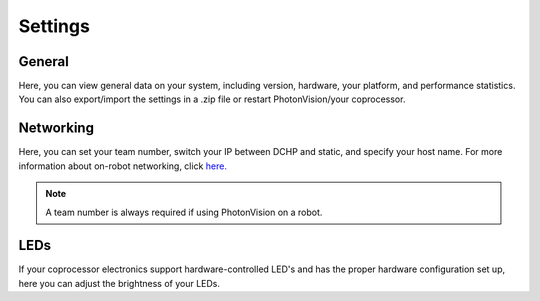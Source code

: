 Settings
========

.. image:: images/settings.png

General
^^^^^^^
Here, you can view general data on your system, including version, hardware, your platform, and performance statistics. You can also export/import the settings in a .zip file or restart PhotonVision/your coprocessor.

Networking
^^^^^^^^^^
Here, you can set your team number, switch your IP between DCHP and static, and specify your host name. For more information about on-robot networking, click `here. <https://docs.wpilib.org/en/latest/docs/networking/networking-introduction/networking-basics.html>`_

.. note:: A team number is always required if using PhotonVision on a robot.

LEDs
^^^^
If your coprocessor electronics support hardware-controlled LED's and has the proper hardware configuration set up, here you can adjust the brightness of your LEDs.

